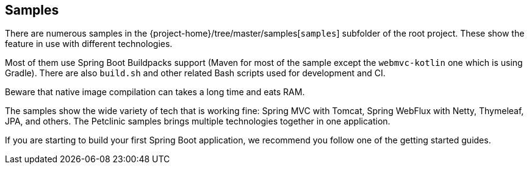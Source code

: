 [[samples]]
== Samples

There are numerous samples in the {project-home}/tree/master/samples[`samples`] subfolder of the root project.
These show the feature in use with different technologies.

Most of them use Spring Boot Buildpacks support (Maven for most of the sample except the `webmvc-kotlin` one which is using Gradle).
There are also `build.sh` and other related Bash scripts used for development and CI.

Beware that native image compilation can takes a long time and eats RAM.

The samples show the wide variety of tech that is working fine: Spring MVC with Tomcat, Spring WebFlux with Netty, Thymeleaf, JPA, and others.
The Petclinic samples brings multiple technologies together in one application.

If you are starting to build your first Spring Boot application, we recommend you follow one of the getting started guides.
